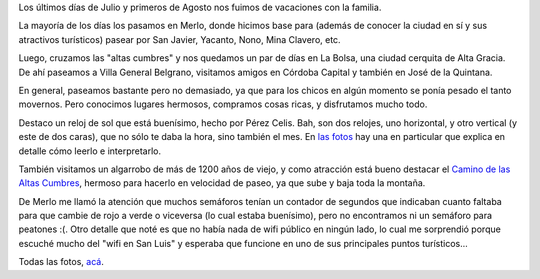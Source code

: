 .. title: Vacaciones serranas
.. date: 2013-08-12 20:43:41
.. tags: Córdoba, San Luis

Los últimos días de Julio y primeros de Agosto nos fuimos de vacaciones con la familia.

La mayoría de los días los pasamos en Merlo, donde hicimos base para (además de conocer la ciudad en sí y sus atractivos turísticos) pasear por San Javier, Yacanto, Nono, Mina Clavero, etc.

.. image:: http://www.taniquetil.com.ar/facundo/imgs/vacaciones201307-merlo.jpg
    :alt: Las montañas, desde la cabaña

Luego, cruzamos las "altas cumbres" y nos quedamos un par de días en La Bolsa, una ciudad cerquita de Alta Gracia. De ahí paseamos a Villa General Belgrano, visitamos amigos en Córdoba Capital y también en José de la Quintana.

.. image:: http://www.taniquetil.com.ar/facundo/imgs/vacaciones201307-altagracia.jpg
    :alt: Pasendo por la ciudad de Alta Gracia

En general, paseamos bastante pero no demasiado, ya que para los chicos en algún momento se ponía pesado el tanto movernos. Pero conocimos lugares hermosos, compramos cosas ricas, y disfrutamos mucho todo.

Destaco un reloj de sol que está buenísimo, hecho por Pérez Celis. Bah, son dos relojes, uno horizontal, y otro vertical (y este de dos caras), que no sólo te daba la hora, sino también el mes. En `las fotos <http://www.flickr.com/photos/54757453@N00/sets/72157635010192397/>`_ hay una en particular que explica en detalle cómo leerlo e interpretarlo.

.. image:: http://www.taniquetil.com.ar/facundo/imgs/vacaciones201307-relojdesol.jpg
    :alt: Reloj de sol

También visitamos un algarrobo de más de 1200 años de viejo, y como atracción está bueno destacar el `Camino de las Altas Cumbres <http://es.wikipedia.org/wiki/Camino_de_las_Altas_Cumbres>`_, hermoso para hacerlo en velocidad de paseo, ya que sube y baja toda la montaña.

De Merlo me llamó la atención que muchos semáforos tenían un contador de segundos que indicaban cuanto faltaba para que cambie de rojo a verde o viceversa (lo cual estaba buenísimo), pero no encontramos ni un semáforo para peatones :(. Otro detalle que noté es que no había nada de wifi público en ningún lado, lo cual me sorprendió porque escuché mucho del "wifi en San Luis" y esperaba que funcione en uno de sus principales puntos turísticos...

Todas las fotos, `acá <http://www.flickr.com/photos/54757453@N00/sets/72157635010192397/>`_.
